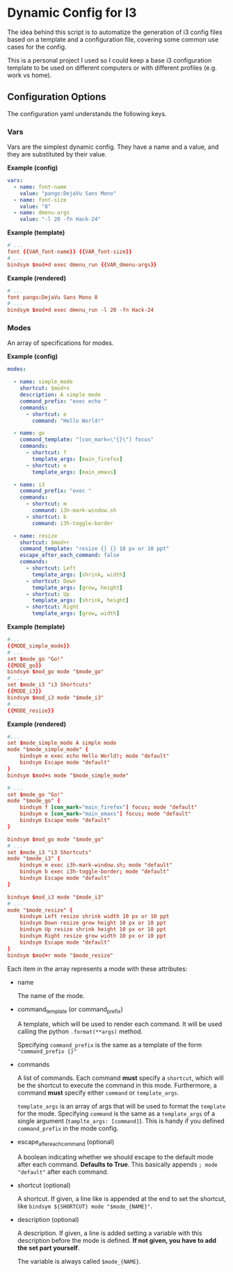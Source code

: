 * Dynamic Config for I3

  The idea behind this script is to automatize the generation of i3 config
  files based on a template and a configuration file, covering some common
  use cases for the config.

  This is a personal project I used so I could keep a base i3 configuration
  template to be used on different computers or with different profiles
  (e.g. work vs home).

** Configuration Options

   The configuration yaml understands the following keys.

*** Vars

    Vars are the simplest dynamic config. They have a name and a
    value, and they are substituted by their value.

*Example (config)*
#+begin_src yaml
vars:
  - name: font-name
    value: "pango:DejaVu Sans Mono"
  - name: font-size
    value: "8"
  - name: dmenu-args
    value: "-l 20 -fn Hack-24"
#+end_src

*Example (template)*
#+begin_src conf
# ...
font {{VAR_font-name}} {{VAR_font-size}}
# ...
bindsym $mod+d exec dmenu_run {{VAR_dmenu-args}}
#+end_src

*Example (rendered)*
#+begin_src conf
# ...
font pango:DejaVu Sans Mono 8
# ...
bindsym $mod+d exec dmenu_run -l 20 -fn Hack-24
#+end_src

*** Modes
    
    An array of specifications for modes.

*Example (config)*
#+begin_src yaml
modes:

  - name: simple_mode
    shortcut: $mod+s
    description: A simple mode
    command_prefix: "exec echo "
    commands:
      - shortcut: e
        command: "Hello World!"

  - name: go
    command_template: "[con_mark=\"{}\"] focus"
    commands:
      - shortcut: f
        template_args: [main_firefox]
      - shortcut: e
        template_args: [main_emaxs]

  - name: i3
    command_prefix: "exec "
    commands:
      - shortcut: m
        command: i3h-mark-window.sh
      - shortcut: b
        command: i3h-toggle-border

  - name: resize
    shortcut: $mod+r
    command_template: "resize {} {} 10 px or 10 ppt"
    escape_after_each_command: false
    commands:
      - shortcut: Left
        template_args: [shrink, width]
      - shortcut: Down
        template_args: [grow, height]
      - shortcut: Up
        template_args: [shrink, height]
      - shortcut: Right
        template_args: [grow, width]
#+end_src

*Example (template)*
#+begin_src conf
#...
{{MODE_simple_mode}}
# ...
set $mode_go "Go!"
{{MODE_go}}
bindsym $mod_go mode "$mode_go"
# ...
set $mode_i3 "i3 Shortcuts"
{{MODE_i3}}
bindsym $mod_i3 mode "$mode_i3"
# ...
{{MODE_resize}}
#+end_src

*Example (rendered)*
#+begin_src conf
#...
set $mode_simple_mode A simple mode
mode "$mode_simple_mode" {
    bindsym e exec echo Hello World!; mode "default"
    bindsym Escape mode "default"
}
bindsym $mod+s mode "$mode_simple_mode"

# ...
set $mode_go "Go!"
mode "$mode_go" {
    bindsym f [con_mark="main_firefox"] focus; mode "default"
    bindsym e [con_mark="main_emaxs"] focus; mode "default"
    bindsym Escape mode "default"
}

bindsym $mod_go mode "$mode_go"
# ...
set $mode_i3 "i3 Shortcuts"
mode "$mode_i3" {
    bindsym m exec i3h-mark-window.sh; mode "default"
    bindsym b exec i3h-toggle-border; mode "default"
    bindsym Escape mode "default"
}

bindsym $mod_i3 mode "$mode_i3"
# ...
mode "$mode_resize" {
    bindsym Left resize shrink width 10 px or 10 ppt
    bindsym Down resize grow height 10 px or 10 ppt
    bindsym Up resize shrink height 10 px or 10 ppt
    bindsym Right resize grow width 10 px or 10 ppt
    bindsym Escape mode "default"
}
bindsym $mod+r mode "$mode_resize"
#+end_src

   Each item in the array represents a mode with these attributes:

   - name

     The name of the mode.

   - command_template (or command_prefix)

     A template, which will be used to render each command.
     It will be used calling the python ~.format(**args)~ method.

     Specifying ~command_prefix~ is the same as a template of the form
     ~"command_prefix {}"~

   - commands

     A list of commands. Each command *must* specify a ~shortcut~, which
     will be the shortcut to execute the command in this mode. Furthermore,
     a command *must* specify either ~command~ or ~template_args~.

     ~template_args~ is an array of args that will be used to format the ~template~
     for the mode. Specifying ~command~ is the same as a ~template_args~ of a single
     argument (~tamplte_args: [command]~). This is handy if you defined ~command_prefix~
     in the mode config.

   - escape_after_each_command (optional)

     A boolean indicating whether we should escape to the default mode after each
     command. *Defaults to True*. This basically appends ~; mode "default"~ after
     each command.     

   - shortcut (optional)

     A shortcut. If given, a line like is appended at the end to set the shortcut,
     like ~bindsym ${SHORTCUT} mode "$mode_{NAME}"~.

   - description (optional)
     
     A description. If given, a line is added setting a variable with
     this description before the mode is defined. **If not given, you**
     **have to add the set part yourself**.

     The variable is always called ~$mode_{NAME}~.
